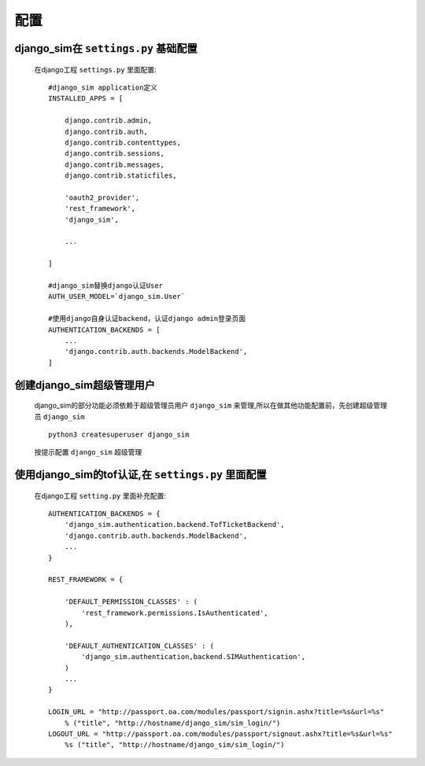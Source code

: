 ===================================
配置
===================================

django_sim在 ``settings.py`` 基础配置
======================================================

    在django工程 ``settings.py`` 里面配置::

        #django_sim application定义
        INSTALLED_APPS = [

            django.contrib.admin,
            django.contrib.auth,
            django.contrib.contenttypes,
            django.contrib.sessions,
            django.contrib.messages,
            django.contrib.staticfiles,

            'oauth2_provider',
            'rest_framework',
            'django_sim',

            ...
        
        ]

        #django_sim替换django认证User
        AUTH_USER_MODEL=`django_sim.User`

        #使用django自身认证backend，认证django admin登录页面
        AUTHENTICATION_BACKENDS = [
            ...
            'django.contrib.auth.backends.ModelBackend',
        ]

创建django_sim超级管理用户
======================================================

    django_sim的部分功能必须依赖于超级管理员用户 ``django_sim``
    来管理,所以在做其他功能配置前，先创建超级管理员 ``django_sim`` ::

        python3 createsuperuser django_sim

    按提示配置 ``django_sim`` 超级管理


使用django_sim的tof认证,在 ``settings.py`` 里面配置
======================================================

    在django工程 ``setting.py`` 里面补充配置::

        AUTHENTICATION_BACKENDS = {
            'django_sim.authentication.backend.TofTicketBackend',
            'django.contrib.auth.backends.ModelBackend',
            ...
        } 

        REST_FRAMEWORK = {
        
            'DEFAULT_PERMISSION_CLASSES' : (
                'rest_framework.permissions.IsAuthenticated',
            ),

            'DEFAULT_AUTHENTICATION_CLASSES' : (
                'django_sim.authentication,backend.SIMAuthentication',
            )
            ...
        }

        LOGIN_URL = "http://passport.oa.com/modules/passport/signin.ashx?title=%s&url=%s" 
            % ("title", "http://hostname/django_sim/sim_login/")
        LOGOUT_URL = "http://passport.oa.com/modules/passport/signout.ashx?title=%s&url=%s"
            %s ("title", "http://hostname/django_sim/sim_login/")
        


